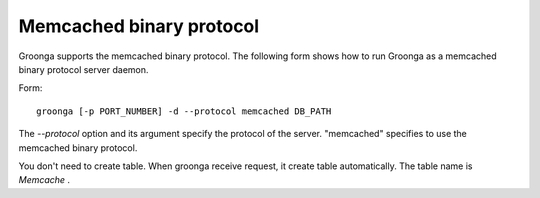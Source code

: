 .. -*- rst -*-

.. highlightlang:: none

Memcached binary protocol
=========================

Groonga supports the memcached binary protocol. The following form shows how to run Groonga as a memcached binary protocol server daemon.

Form::

  groonga [-p PORT_NUMBER] -d --protocol memcached DB_PATH

The `--protocol` option and its argument specify the protocol of the server. "memcached" specifies to use the memcached binary protocol.

You don't need to create table.  When groonga receive request, it create table automatically.  The table name is `Memcache` .
